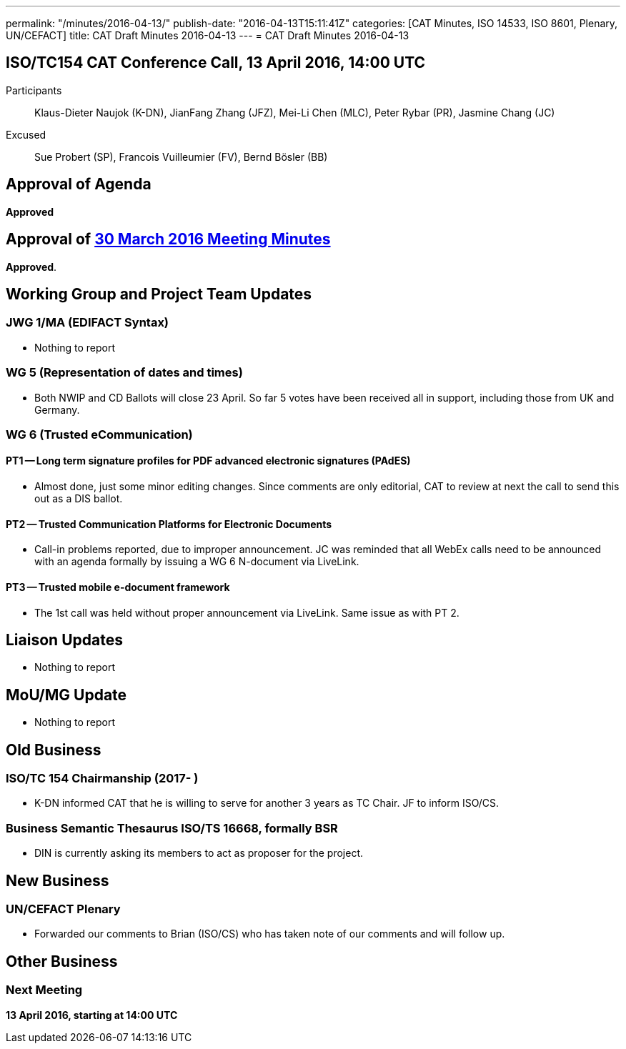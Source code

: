 ---
permalink: "/minutes/2016-04-13/"
publish-date: "2016-04-13T15:11:41Z"
categories: [CAT Minutes, ISO 14533, ISO 8601, Plenary, UN/CEFACT]
title: CAT Draft Minutes 2016-04-13
---
= CAT Draft Minutes 2016-04-13

== ISO/TC154 CAT Conference Call, 13 April 2016, 14:00 UTC

Participants:: Klaus-Dieter Naujok (K-DN), JianFang Zhang (JFZ), Mei-Li Chen (MLC), Peter Rybar (PR), Jasmine Chang (JC)

Excused:: Sue Probert (SP), Francois Vuilleumier (FV), Bernd Bösler (BB)

== Approval of Agenda

*Approved*

== Approval of link:/minutes/2016-03-30[30 March 2016 Meeting Minutes]

*Approved*.

== Working Group and Project Team Updates

=== JWG 1/MA (EDIFACT Syntax)

* Nothing to report


=== WG 5 (Representation of dates and times)

* Both NWIP and CD Ballots will close 23 April. So far 5 votes have been received all in support, including those from UK and Germany.


=== WG 6 (Trusted eCommunication)

==== PT1 -- Long term signature profiles for PDF advanced electronic signatures (PAdES)

* Almost done, just some minor editing changes. Since comments are only editorial, CAT to review at next the call to send this out as a DIS ballot.


==== PT2 -- Trusted Communication Platforms for Electronic Documents

* Call-in problems reported, due to improper announcement. JC was reminded that all WebEx calls need to be announced with an agenda formally by issuing a WG 6 N-document via LiveLink.


==== PT3 -- Trusted mobile e-document framework

* The 1st call was held without proper announcement via LiveLink. Same issue as with PT 2.






== Liaison Updates

* Nothing to report


== MoU/MG Update

* Nothing to report


== Old Business

=== ISO/TC 154 Chairmanship (2017- )

* K-DN informed CAT that he is willing to serve for another 3 years as TC Chair. JF to inform ISO/CS.


=== Business Semantic Thesaurus ISO/TS 16668, formally BSR

* DIN is currently asking its members to act as proposer for the project.




== New Business

=== UN/CEFACT Plenary

* Forwarded our comments to Brian (ISO/CS) who has taken note of our comments and will follow up.




== Other Business



=== Next Meeting

*13 April 2016, starting at 14:00 UTC*


